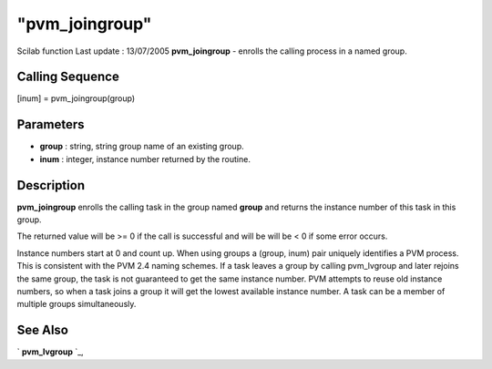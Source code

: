 ====
"pvm_joingroup"
====

Scilab function Last update : 13/07/2005
**pvm_joingroup** - enrolls the calling process in a named group.



Calling Sequence
~~~~~~~~~~~~~~~~

[inum] = pvm_joingroup(group)




Parameters
~~~~~~~~~~


+ **group** : string, string group name of an existing group.
+ **inum** : integer, instance number returned by the routine.




Description
~~~~~~~~~~~

**pvm_joingroup** enrolls the calling task in the group named
**group** and returns the instance number of this task in this group.

The returned value will be >= 0 if the call is successful and will be
will be < 0 if some error occurs.

Instance numbers start at 0 and count up. When using groups a (group,
inum) pair uniquely identifies a PVM process. This is consistent with
the PVM 2.4 naming schemes. If a task leaves a group by calling
pvm_lvgroup and later rejoins the same group, the task is not
guaranteed to get the same instance number. PVM attempts to reuse old
instance numbers, so when a task joins a group it will get the lowest
available instance number. A task can be a member of multiple groups
simultaneously.



See Also
~~~~~~~~

` **pvm_lvgroup** `_,

.. _
      : ://./pvm/pvm_lvgroup.htm


